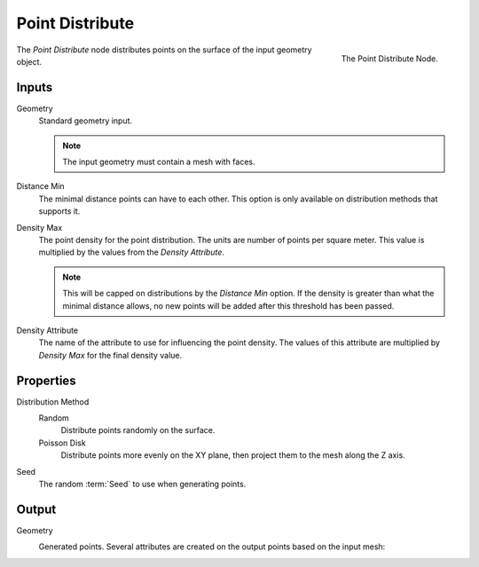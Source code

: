 .. index:: Nodes; Mesh; Point Distribute
.. _bpy.types.GeometryNodePointDistribute:

****************
Point Distribute
****************

.. figure:: /images/modeling_modifiers_nodes_point-distribute.png
   :align: right

   The Point Distribute Node.

The *Point Distribute* node distributes points on the surface of the input geometry object.


Inputs
======

Geometry
   Standard geometry input.

   .. note::

      The input geometry must contain a mesh with faces.

Distance Min
   The minimal distance points can have to each other.
   This option is only available on distribution methods that supports it.

Density Max
   The point density for the point distribution. The units are number of points per square meter.
   This value is multiplied by the values from the *Density Attribute*.

   .. note::

      This will be capped on distributions by the *Distance Min* option.
      If the density is greater than what the minimal distance allows,
      no new points will be added after this threshold has been passed.

Density Attribute
   The name of the attribute to use for influencing the point density.
   The values of this attribute are multiplied by *Density Max* for the final density value.


Properties
==========

Distribution Method
   Random
      Distribute points randomly on the surface.

   Poisson Disk
      Distribute points more evenly on the XY plane, then project them to the mesh along the Z axis.

Seed
   The random :term:`Seed` to use when generating points.


Output
======

Geometry
   Generated points. Several attributes are created on the output points based on the input mesh:
      .. describe:: id (int)

         An identifier for each point used for stability when the mesh is deformed, used in the
         :doc:`/modeling/modifiers/nodes/attribute/attribute_randomize` and 
         :doc:`/modeling/modifiers/nodes/point/point_instance` nodes.

      .. describe:: normal (vector)

         The :term:`Normal` of the triangle on which each point is scattered.

      .. describe:: rotation (vector)
      
         An XYZ :term:`Euler` rotation built from the normal attribute for convenience.